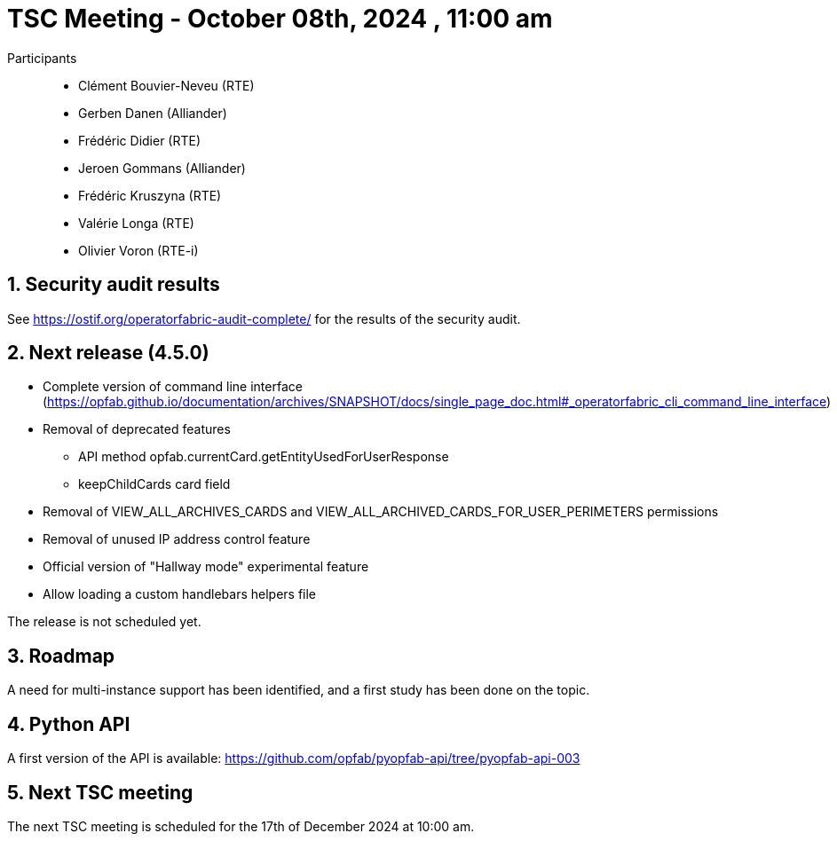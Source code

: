 = TSC Meeting - October 08th, 2024 , 11:00 am

:sectnums:
:nofooter:
:icons: font

Participants::

- Clément Bouvier-Neveu (RTE)
- Gerben Danen (Alliander)
- Frédéric Didier (RTE)
- Jeroen Gommans (Alliander)
- Frédéric Kruszyna (RTE)
- Valérie Longa (RTE)
- Olivier Voron (RTE-i)

== Security audit results

See https://ostif.org/operatorfabric-audit-complete/ for the results of the security audit.

== Next release (4.5.0)

- Complete version of command line interface (https://opfab.github.io/documentation/archives/SNAPSHOT/docs/single_page_doc.html#_operatorfabric_cli_command_line_interface) 
- Removal of deprecated features
  * API method opfab.currentCard.getEntityUsedForUserResponse
  * keepChildCards card field
- Removal of VIEW_ALL_ARCHIVES_CARDS and VIEW_ALL_ARCHIVED_CARDS_FOR_USER_PERIMETERS permissions
- Removal of unused IP address control feature
- Official version of "Hallway mode" experimental feature 
- Allow loading a custom handlebars helpers file

The release is not scheduled yet.

== Roadmap 

A need for multi-instance support has been identified, and a first study has been done on the topic.

== Python API 

A first version of the API is available: https://github.com/opfab/pyopfab-api/tree/pyopfab-api-003

== Next TSC meeting

The next TSC meeting is scheduled for the 17th of December 2024 at 10:00 am.